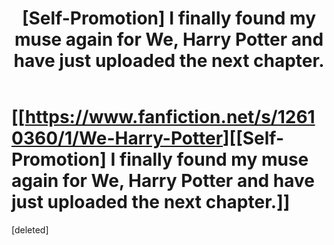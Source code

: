 #+TITLE: [Self-Promotion] I finally found my muse again for We, Harry Potter and have just uploaded the next chapter.

* [[https://www.fanfiction.net/s/12610360/1/We-Harry-Potter][[Self-Promotion] I finally found my muse again for We, Harry Potter and have just uploaded the next chapter.]]
:PROPERTIES:
:Score: 1
:DateUnix: 1518810633.0
:DateShort: 2018-Feb-16
:FlairText: Self-Promotion
:END:
[deleted]

